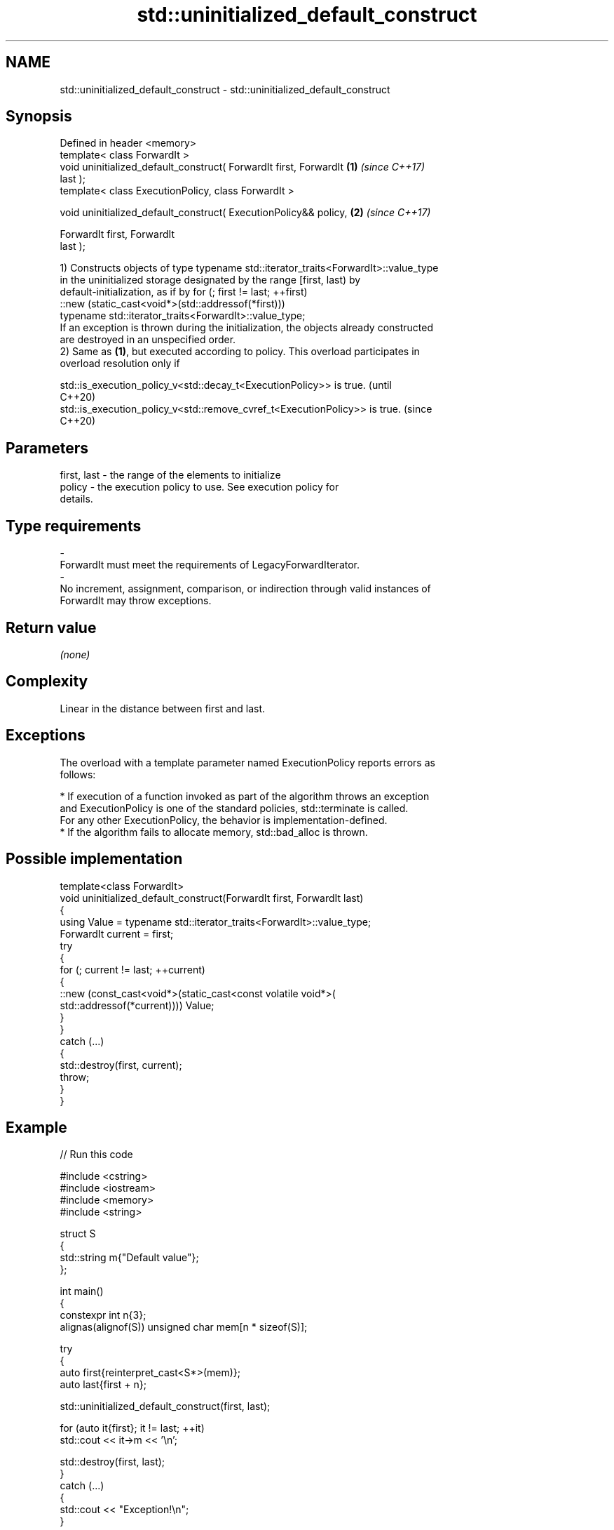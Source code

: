 .TH std::uninitialized_default_construct 3 "2024.06.10" "http://cppreference.com" "C++ Standard Libary"
.SH NAME
std::uninitialized_default_construct \- std::uninitialized_default_construct

.SH Synopsis
   Defined in header <memory>
   template< class ForwardIt >
   void uninitialized_default_construct( ForwardIt first, ForwardIt   \fB(1)\fP \fI(since C++17)\fP
   last );
   template< class ExecutionPolicy, class ForwardIt >

   void uninitialized_default_construct( ExecutionPolicy&& policy,    \fB(2)\fP \fI(since C++17)\fP

                                         ForwardIt first, ForwardIt
   last );

   1) Constructs objects of type typename std::iterator_traits<ForwardIt>::value_type
   in the uninitialized storage designated by the range [first, last) by
   default-initialization, as if by for (; first != last; ++first)
       ::new (static_cast<void*>(std::addressof(*first)))
           typename std::iterator_traits<ForwardIt>::value_type;
   If an exception is thrown during the initialization, the objects already constructed
   are destroyed in an unspecified order.
   2) Same as \fB(1)\fP, but executed according to policy. This overload participates in
   overload resolution only if

   std::is_execution_policy_v<std::decay_t<ExecutionPolicy>> is true.        (until
                                                                             C++20)
   std::is_execution_policy_v<std::remove_cvref_t<ExecutionPolicy>> is true. (since
                                                                             C++20)

.SH Parameters

   first, last          -         the range of the elements to initialize
   policy               -         the execution policy to use. See execution policy for
                                  details.
.SH Type requirements
   -
   ForwardIt must meet the requirements of LegacyForwardIterator.
   -
   No increment, assignment, comparison, or indirection through valid instances of
   ForwardIt may throw exceptions.

.SH Return value

   \fI(none)\fP

.SH Complexity

   Linear in the distance between first and last.

.SH Exceptions

   The overload with a template parameter named ExecutionPolicy reports errors as
   follows:

     * If execution of a function invoked as part of the algorithm throws an exception
       and ExecutionPolicy is one of the standard policies, std::terminate is called.
       For any other ExecutionPolicy, the behavior is implementation-defined.
     * If the algorithm fails to allocate memory, std::bad_alloc is thrown.

.SH Possible implementation

   template<class ForwardIt>
   void uninitialized_default_construct(ForwardIt first, ForwardIt last)
   {
       using Value = typename std::iterator_traits<ForwardIt>::value_type;
       ForwardIt current = first;
       try
       {
           for (; current != last; ++current)
           {
               ::new (const_cast<void*>(static_cast<const volatile void*>(
                   std::addressof(*current)))) Value;
           }
       }
       catch (...)
       {
           std::destroy(first, current);
           throw;
       }
   }

.SH Example


// Run this code

 #include <cstring>
 #include <iostream>
 #include <memory>
 #include <string>

 struct S
 {
     std::string m{"Default value"};
 };

 int main()
 {
     constexpr int n{3};
     alignas(alignof(S)) unsigned char mem[n * sizeof(S)];

     try
     {
         auto first{reinterpret_cast<S*>(mem)};
         auto last{first + n};

         std::uninitialized_default_construct(first, last);

         for (auto it{first}; it != last; ++it)
             std::cout << it->m << '\\n';

         std::destroy(first, last);
     }
     catch (...)
     {
         std::cout << "Exception!\\n";
     }

     // Notice that for "trivial types" the uninitialized_default_construct
     // generally does not zero-fill the given uninitialized memory area.
     int v[]{1, 2, 3, 4};
     const int original[]{1, 2, 3, 4};
     std::uninitialized_default_construct(std::begin(v), std::end(v));

     // Maybe undefined behavior, pending CWG 1997.
     // for (const int i : v)
     //     std::cout << i << ' ';

     // The result is unspecified.
     std::cout <<
         (std::memcmp(v, original, sizeof(v)) == 0 ? "Unmodified\\n" : "Modified\\n");
 }

.SH Possible output:

 Default value
 Default value
 Default value
 Unmodified

   Defect reports

   The following behavior-changing defect reports were applied retroactively to
   previously published C++ standards.

      DR    Applied to              Behavior as published              Correct behavior
   LWG 3870 C++20      this algorithm might create objects on a const  kept disallowed
                       storage

.SH See also

                                           constructs objects by default-initialization
   uninitialized_default_construct_n       in an uninitialized area of memory, defined
   \fI(C++17)\fP                                 by a start and a count
                                           \fI(function template)\fP
                                           constructs objects by value-initialization
   uninitialized_value_construct           in an uninitialized area of memory, defined
   \fI(C++17)\fP                                 by a range
                                           \fI(function template)\fP
                                           constructs objects by default-initialization
   ranges::uninitialized_default_construct in an uninitialized area of memory, defined
   (C++20)                                 by a range
                                           (niebloid)
